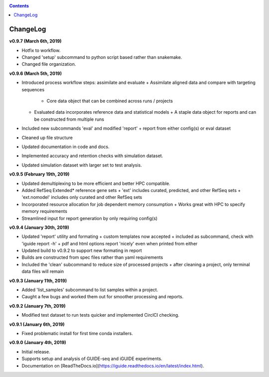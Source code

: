 .. _changelog:

.. contents::
   :depth: 2

ChangeLog 
========================

**v0.9.7 (March 6th, 2019)**

* Hotfix to workflow.
* Changed 'setup' subcommand to python script based rather than snakemake.
* Changed file organization.

**v0.9.6 (March 5th, 2019)**

* Introduced process workflow steps: assimilate and evaluate
  + Assimilate aligned data and compare with targeting sequences
    + Core data object that can be combined across runs / projects
  + Evaluated data incorporates reference data and statistical models
    + A staple data object for reports and can be constructed from multiple runs
* Included new subcommands 'eval' and modified 'report'
  + report from either config(s) or eval dataset
* Cleaned up file structure
* Updated documentation in code and docs.
* Implemented accuracy and retention checks with simulation dataset.
* Updated simulation dataset with larger set to test analysis.

**v0.9.5 (February 19th, 2019)**

* Updated demultiplexing to be more efficient and better HPC compatible.
* Added RefSeq Extended* reference gene sets
  + 'ext' includes curated, predicted, and other RefSeq sets
  + 'ext.nomodel' includes only curated and other RefSeq sets
* Incorporated resource allocation for job dependent memory consumption
  + Works great with HPC to specify memory requirements
* Streamlined input for report generation by only requiring config(s)

**v0.9.4 (January 30th, 2019)**

* Updated 'report' utility and formating
  + custom templates now accepted
  + included as subcommand, check with 'iguide report -h'
  + pdf and html options report 'nicely' even when printed from either
* Updated build to v0.9.2 to support new formating in report
* Builds are constructed from spec files rather than yaml requirements
* Included the 'clean' subcommand to reduce size of processed projects
  + after cleaning a project, only terminal data files will remain

**v0.9.3 (January 11th, 2019)**

* Added 'list_samples' subcommand to list samples within a project.
* Caught a few bugs and worked them out for smoother processing and reports.

**v0.9.2 (January 7th, 2019)**

* Modified test dataset to run tests quicker and implemented CirclCI checking.

**v0.9.1 (January 6th, 2019)**

* Fixed problematic install for first time conda installers.

**v0.9.0 (January 4th, 2019)**

* Initial release.
* Supports setup and analysis of GUIDE-seq and iGUIDE experiments.
* Documentation on [ReadTheDocs.io](https://iguide.readthedocs.io/en/latest/index.html).
